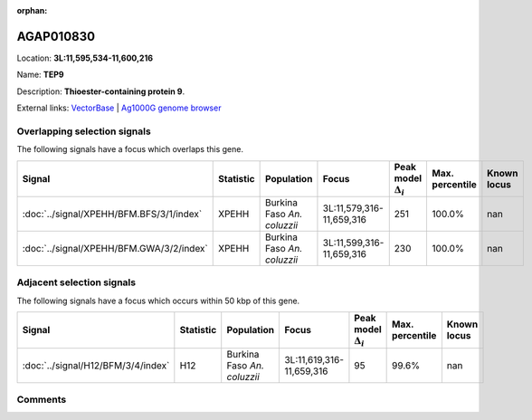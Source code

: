 :orphan:



AGAP010830
==========

Location: **3L:11,595,534-11,600,216**

Name: **TEP9**

Description: **Thioester-containing protein 9**.

External links:
`VectorBase <https://www.vectorbase.org/Anopheles_gambiae/Gene/Summary?g=AGAP010830>`_ |
`Ag1000G genome browser <https://www.malariagen.net/apps/ag1000g/phase1-AR3/index.html?genome_region=3L:11595534-11600216#genomebrowser>`_





Overlapping selection signals
-----------------------------

The following signals have a focus which overlaps this gene.

.. cssclass:: table-hover
.. list-table::
    :widths: auto
    :header-rows: 1

    * - Signal
      - Statistic
      - Population
      - Focus
      - Peak model :math:`\Delta_{i}`
      - Max. percentile
      - Known locus
    * - :doc:`../signal/XPEHH/BFM.BFS/3/1/index`
      - XPEHH
      - Burkina Faso *An. coluzzii*
      - 3L:11,579,316-11,659,316
      - 251
      - 100.0%
      - nan
    * - :doc:`../signal/XPEHH/BFM.GWA/3/2/index`
      - XPEHH
      - Burkina Faso *An. coluzzii*
      - 3L:11,599,316-11,659,316
      - 230
      - 100.0%
      - nan
    




Adjacent selection signals
--------------------------

The following signals have a focus which occurs within 50 kbp of this gene.

.. cssclass:: table-hover
.. list-table::
    :widths: auto
    :header-rows: 1

    * - Signal
      - Statistic
      - Population
      - Focus
      - Peak model :math:`\Delta_{i}`
      - Max. percentile
      - Known locus
    * - :doc:`../signal/H12/BFM/3/4/index`
      - H12
      - Burkina Faso *An. coluzzii*
      - 3L:11,619,316-11,659,316
      - 95
      - 99.6%
      - nan
    




Comments
--------


.. raw:: html

    <div id="disqus_thread"></div>
    <script>
    
    var disqus_config = function () {
        this.page.identifier = '/gene/AGAP010830';
    };
    
    (function() { // DON'T EDIT BELOW THIS LINE
    var d = document, s = d.createElement('script');
    s.src = 'https://agam-selection-atlas.disqus.com/embed.js';
    s.setAttribute('data-timestamp', +new Date());
    (d.head || d.body).appendChild(s);
    })();
    </script>
    <noscript>Please enable JavaScript to view the <a href="https://disqus.com/?ref_noscript">comments.</a></noscript>


